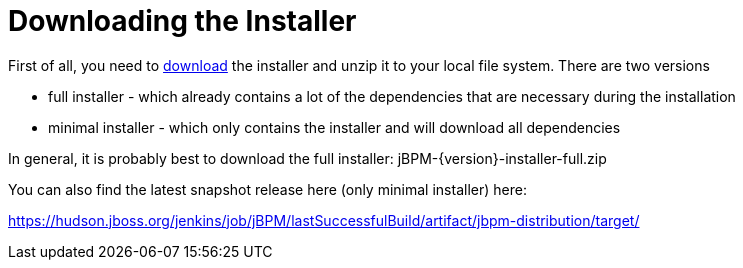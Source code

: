 
= Downloading the Installer

First of all, you need to https://sourceforge.net/projects/jbpm/files/jBPM%206/[download] the 
installer and unzip it to your local file system. There are two versions 

* full installer - which already contains a lot of the dependencies that are necessary during the installation
* minimal installer - which only contains the installer and will download all dependencies

In general, it is probably best to download the full installer: jBPM-{version}-installer-full.zip

You can also find the latest snapshot release here (only minimal installer) here:

https://hudson.jboss.org/jenkins/job/jBPM/lastSuccessfulBuild/artifact/jbpm-distribution/target/[https://hudson.jboss.org/jenkins/job/jBPM/lastSuccessfulBuild/artifact/jbpm-distribution/target/]

